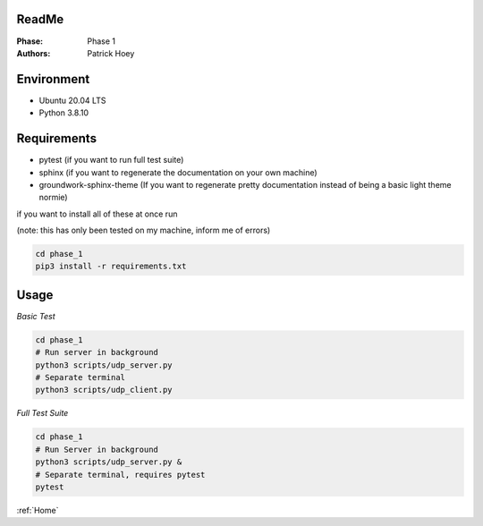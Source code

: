 ReadMe
======
:Phase:
   Phase 1
:Authors:
   Patrick Hoey

Environment
===========
- Ubuntu 20.04 LTS
- Python 3.8.10

Requirements
============
- pytest (if you want to run full test suite)
- sphinx (if you want to regenerate the documentation on your own machine)
- groundwork-sphinx-theme (If you want to regenerate pretty documentation instead of being a basic light theme normie)

if you want to install all of these at once run

(note: this has only been tested on my machine, inform me of errors)

.. code-block:: bash

   cd phase_1
   pip3 install -r requirements.txt

Usage
=====
*Basic Test*

.. code-block:: bash

   cd phase_1
   # Run server in background
   python3 scripts/udp_server.py
   # Separate terminal
   python3 scripts/udp_client.py

*Full Test Suite*

.. code-block:: bash

   cd phase_1
   # Run Server in background
   python3 scripts/udp_server.py &
   # Separate terminal, requires pytest
   pytest

:ref:`Home`

